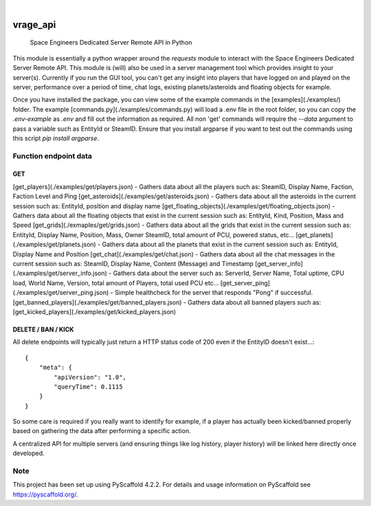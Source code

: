 .. These are examples of badges you might want to add to your README:
   please update the URLs accordingly

    .. image:: https://api.cirrus-ci.com/github/<USER>/vrage_api.svg?branch=main
        :alt: Built Status
        :target: https://cirrus-ci.com/github/<USER>/vrage_api
    .. image:: https://readthedocs.org/projects/vrage_api/badge/?version=latest
        :alt: ReadTheDocs
        :target: https://vrage_api.readthedocs.io/en/stable/
    .. image:: https://img.shields.io/coveralls/github/<USER>/vrage_api/main.svg
        :alt: Coveralls
        :target: https://coveralls.io/r/<USER>/vrage_api
    .. image:: https://img.shields.io/pypi/v/vrage_api.svg
        :alt: PyPI-Server
        :target: https://pypi.org/project/vrage_api/
    .. image:: https://img.shields.io/conda/vn/conda-forge/vrage_api.svg
        :alt: Conda-Forge
        :target: https://anaconda.org/conda-forge/vrage_api
    .. image:: https://pepy.tech/badge/vrage_api/month
        :alt: Monthly Downloads
        :target: https://pepy.tech/project/vrage_api
    .. image:: https://img.shields.io/twitter/url/http/shields.io.svg?style=social&label=Twitter
        :alt: Twitter
        :target: https://twitter.com/vrage_api

.. image:: https://img.shields.io/badge/-PyScaffold-005CA0?logo=pyscaffold
    :alt: Project generated with PyScaffold
    :target: https://pyscaffold.org/

|

=========
vrage_api
=========


    Space Engineers Dedicated Server Remote API in Python


This module is essentially a python wrapper around the `requests` module to interact with the Space Engineers Dedicated Server Remote API. This module is (will) also be used in a server management tool which provides insight to your server(s). Currently if you run the GUI tool, you can't get any insight into players that have logged on and played on the server, performance over a period of time, chat logs, existing planets/asteroids and floating objects for example.

Once you have installed the package, you can view some of the example commands in the [examples](./examples/) folder. The example [commands.py](./examples/commands.py) will load a .env file in the root folder, so you can copy the `.env-example` as `.env` and fill out the information as required. All non 'get' commands will require the `--data` argument to pass a variable such as EntityId or SteamID. Ensure that you install argparse if you want to test out the commands using this script `pip install argparse`.

Function endpoint data
======================

GET
-------------------

[get_players](./examples/get/players.json) - Gathers data about all the players such as: SteamID, Display Name, Faction, Faction Level and Ping
[get_asteroids](./examples/get/asteroids.json) - Gathers data about all the asteroids in the current session such as: EntityId, position and display name
[get_floating_objects](./examples/get/floating_objects.json) - Gathers data about all the floating objects that exist in the current session such as: EntityId, Kind, Position, Mass and Speed
[get_grids](./exmaples/get/grids.json) - Gathers data about all the grids that exist in the current session such as: EntityId, Display Name, Position, Mass, Owner SteamID, total amount of PCU, powered status, etc...
[get_planets](./examples/get/planets.json) - Gathers data about all the planets that exist in the current session such as: EntityId, Display Name and Position
[get_chat](./examples/get/chat.json) - Gathers data about all the chat messages in the current session such as: SteamID, Display Name, Content (Message) and Timestamp
[get_server_info](./examples/get/server_info.json) - Gathers data about the server such as: ServerId, Server Name, Total uptime, CPU load, World Name, Version, total amount of Players, total used PCU etc...
[get_server_ping](./examples/get/server_ping.json) - Simple healthcheck for the server that responds "Pong" if successful.
[get_banned_players](./examples/get/banned_players.json) - Gathers data about all banned players such as:
[get_kicked_players](./examples/get/kicked_players.json)

DELETE / BAN / KICK
-------------------

All delete endpoints will typically just return a HTTP status code of 200 even if the EntityID doesn't exist...::

    {
        "meta": {
            "apiVersion": "1.0",
            "queryTime": 0.1115
        }
    }

So some care is required if you really want to identify for example, if a player has actually been kicked/banned properly based on gathering the data after performing a specific action.

A centralized API for multiple servers (and ensuring things like log history, player history) will be linked here directly once developed.

.. _pyscaffold-notes:

Note
====

This project has been set up using PyScaffold 4.2.2. For details and usage
information on PyScaffold see https://pyscaffold.org/.